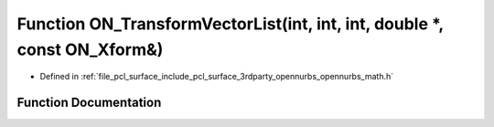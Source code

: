 .. _exhale_function_opennurbs__math_8h_1a9934b4b51ba055b95089dabf192fb481:

Function ON_TransformVectorList(int, int, int, double \*, const ON_Xform&)
==========================================================================

- Defined in :ref:`file_pcl_surface_include_pcl_surface_3rdparty_opennurbs_opennurbs_math.h`


Function Documentation
----------------------


.. doxygenfunction:: ON_TransformVectorList(int, int, int, double *, const ON_Xform&)
